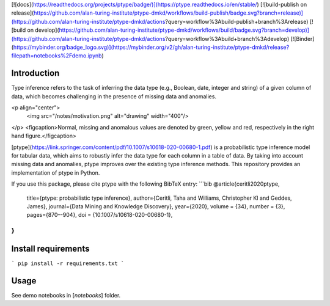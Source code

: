 [![docs](https://readthedocs.org/projects/ptype/badge/)](https://ptype.readthedocs.io/en/stable/)
[![build-publish on release](https://github.com/alan-turing-institute/ptype-dmkd/workflows/build-publish/badge.svg?branch=release)](https://github.com/alan-turing-institute/ptype-dmkd/actions?query=workflow%3Abuild-publish+branch%3Arelease)
[![build on develop](https://github.com/alan-turing-institute/ptype-dmkd/workflows/build/badge.svg?branch=develop)](https://github.com/alan-turing-institute/ptype-dmkd/actions?query=workflow%3Abuild+branch%3Adevelop)
[![Binder](https://mybinder.org/badge_logo.svg)](https://mybinder.org/v2/gh/alan-turing-institute/ptype-dmkd/release?filepath=notebooks%2Fdemo.ipynb)

Introduction
============
Type inference refers to the task of inferring the data type (e.g., Boolean, date, integer and string) of a given column of data, which becomes challenging in the presence of missing data and anomalies.

<p align="center">
  <img src="/notes/motivation.png" alt="drawing"  width="400"/>
</p>
<figcaption>Normal, missing and anomalous values are denoted by green, yellow and
red, respectively in the right hand figure.</figcaption>

[ptype](https://link.springer.com/content/pdf/10.1007/s10618-020-00680-1.pdf) is a probabilistic type inference model for tabular data, which aims to robustly infer the data type for each column in a table of data. By taking into account missing data and anomalies, ptype improves over the existing type inference methods. This repository provides an implementation of ptype in Python.

If you use this package, please cite ptype with the following BibTeX entry:
```bib
@article{ceritli2020ptype,
  title={ptype: probabilistic type inference},
  author={Ceritli, Taha and Williams, Christopher KI and Geddes, James},
  journal={Data Mining and Knowledge Discovery},
  year={2020},
  volume = {34},
  number = {3},
  pages={870–-904},
  doi = {10.1007/s10618-020-00680-1},
}
```


Install requirements
====================
```
pip install -r requirements.txt
```

Usage
=====

See demo notebooks in [`notebooks`] folder.
